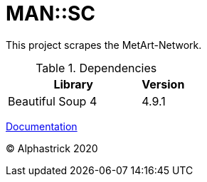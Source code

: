 = MAN::SC

This project scrapes the MetArt-Network.

.Dependencies
[cols="3,1",options="header"]
|===

| Library
| Version

| Beautiful Soup 4
| 4.9.1

|===

link:/doc/documentation.adoc[Documentation]

&copy; Alphastrick 2020